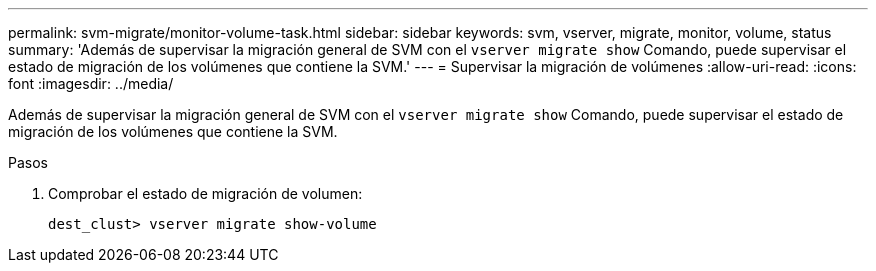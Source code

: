 ---
permalink: svm-migrate/monitor-volume-task.html 
sidebar: sidebar 
keywords: svm, vserver, migrate, monitor, volume, status 
summary: 'Además de supervisar la migración general de SVM con el `vserver migrate show` Comando, puede supervisar el estado de migración de los volúmenes que contiene la SVM.' 
---
= Supervisar la migración de volúmenes
:allow-uri-read: 
:icons: font
:imagesdir: ../media/


[role="lead"]
Además de supervisar la migración general de SVM con el `vserver migrate show` Comando, puede supervisar el estado de migración de los volúmenes que contiene la SVM.

.Pasos
. Comprobar el estado de migración de volumen:
+
`dest_clust> vserver migrate show-volume`


